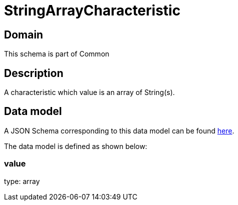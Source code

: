 = StringArrayCharacteristic

[#domain]
== Domain

This schema is part of Common

[#description]
== Description

A characteristic which value is an array of String(s).


[#data_model]
== Data model

A JSON Schema corresponding to this data model can be found https://tmforum.org[here].

The data model is defined as shown below:


=== value
type: array

